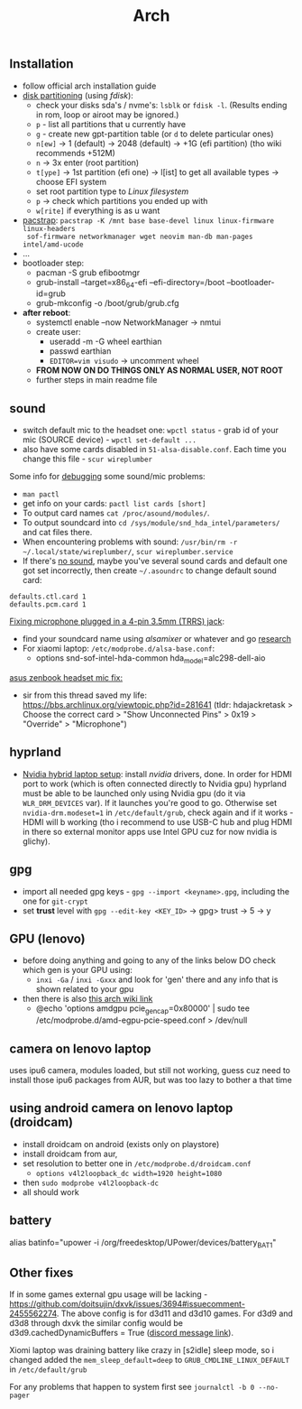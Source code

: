 #+title: Arch

** Installation
- follow official arch installation guide
- _disk partitioning_ (using /fdisk/):
  - check your disks sda's / nvme's: ~lsblk~ or ~fdisk -l~. (Results ending in rom,
    loop or airoot may be ignored.)
  - ~p~ - list all partitions that u currently have
  - ~g~ - create new gpt-partition table (or ~d~ to delete particular ones)
  - ~n[ew]~ -> 1 (default) -> 2048 (default) -> +1G (efi partition) (tho wiki
    recommends +512M)
  - ~n~ -> 3x enter (root partition)
  - ~t[ype]~ -> 1st partition (efi one) -> l[ist] to get all available types ->
    choose EFI system
  - set root partition type to /Linux filesystem/
  - ~p~ -> check which partitions you ended up with
  - ~w[rite]~ if everything is as u want
- _pacstrap_: ~pacstrap -K /mnt base base-devel linux linux-firmware linux-headers
  sof-firmware networkmanager wget neovim man-db man-pages intel/amd-ucode~
- ...
- bootloader step:
  - pacman -S grub efibootmgr
  - grub-install --target=x86_64-efi --efi-directory=/boot --bootloader-id=grub
  - grub-mkconfig -o /boot/grub/grub.cfg
- *after reboot*:
  - systemctl enable --now NetworkManager -> nmtui
  - create user:
    - useradd -m -G wheel earthian
    - passwd earthian
    - ~EDITOR=vim visudo~ -> uncomment wheel
  - *FROM NOW ON DO THINGS ONLY AS NORMAL USER, NOT ROOT*
  - further steps in main readme file

** sound
- switch default mic to the headset one: ~wpctl status~ - grab id of your mic
  (SOURCE device) - ~wpctl set-default ...~
- also have some cards disabled in =51-alsa-disable.conf=. Each time you change
  this file - ~scur wireplumber~

Some info for _debugging_ some sound/mic problems:
- ~man pactl~
- get info on your cards: ~pactl list cards [short]~
- To output card names ~cat /proc/asound/modules/~.
- To output soundcard into ~cd /sys/module/snd_hda_intel/parameters/~ and cat files there.
- When encountering problems with sound: ~/usr/bin/rm -r ~/.local/state/wireplumber/~, ~scur wireplumber.service~
- If there's _no sound_, maybe you've several sound cards and default one got set
  incorrectly, then create =~/.asoundrc= to change default sound card:

#+begin_src
defaults.ctl.card 1
defaults.pcm.card 1
#+end_src

_Fixing microphone plugged in a 4-pin 3.5mm (TRRS) jack_:
- find your soundcard name using /alsamixer/ or whatever and go [[https://wiki.archlinux.org/title/Advanced_Linux_Sound_Architecture#Correctly_detect_microphone_plugged_in_a_4-pin_3.5mm_(TRRS)_jack][research]]
- For xiaomi laptop: =/etc/modprobe.d/alsa-base.conf=:
  - options snd-sof-intel-hda-common hda_model=alc298-dell-aio

_asus zenbook headset mic fix:_
- sir from this thread saved my life:
  https://bbs.archlinux.org/viewtopic.php?id=281641 (tldr: hdajackretask >
  Choose the correct card > "Show Unconnected Pins" > 0x19 > "Override" >
  "Microphone")

** hyprland
- _Nvidia hybrid laptop setup_: install /nvidia/ drivers, done. In order for HDMI
  port to work (which is often connected directly to Nvidia gpu) hyprland must
  be able to be launched only using Nvidia gpu (do it via ~WLR_DRM_DEVICES~ var).
  If it launches you're good to go. Otherwise set ~nvidia-drm.modeset=1~ in
  =/etc/default/grub=, check again and if it works - HDMI will b working (tho i
  recommend to use USB-C hub and plug HDMI in there so external monitor apps use
  Intel GPU cuz for now nvidia is glichy).

** gpg
- import all needed gpg keys - ~gpg --import <keyname>.gpg~, including the one for ~git-crypt~
- set *trust* level with ~gpg --edit-key <KEY_ID>~ -> gpg> trust -> 5 -> y
** GPU (lenovo)
- before doing anything and going to any of the links below DO check which gen
  is your GPU using:
  - =inxi -Ga= / =inxi -Gxxx= and look for 'gen' there and any info that is shown
    related to your gpu
- then there is also [[https://wiki.archlinux.org/title/External_GPU#AMDGPU][this arch wiki link]]
  - @echo 'options amdgpu pcie_gen_cap=0x80000' | sudo tee /etc/modprobe.d/amd-egpu-pcie-speed.conf > /dev/null

** camera on lenovo laptop
uses ipu6 camera, modules loaded, but still not working, guess cuz need to
install those ipu6 packages from AUR, but was too lazy to bother a that time
** using android camera on lenovo laptop (droidcam)
- install droidcam on android (exists only on playstore)
- install droidcam from aur,
- set resolution to better one in =/etc/modprobe.d/droidcam.conf=
  - =options v4l2loopback_dc width=1920 height=1080=
- then =sudo modprobe v4l2loopback-dc=
- all should work

** battery
# NOTE: tlp-stat also shows the capacity
alias batinfo="upower -i /org/freedesktop/UPower/devices/battery_BAT1"

** Other fixes
If in some games external gpu usage will be lacking -
https://github.com/doitsujin/dxvk/issues/3694#issuecomment-2455562274. The above
config is for d3d11 and d3d10 games. For d3d9 and d3d8 through dxvk the similar
config would be d3d9.cachedDynamicBuffers = True ([[https://canary.discord.com/channels/812703221789097985/1324287230809739265/1324656360973012992][discord message link]]).

Xiomi laptop was draining battery like crazy in [s2idle] sleep mode, so i
changed added the ~mem_sleep_default=deep~ to ~GRUB_CMDLINE_LINUX_DEFAULT~ in =/etc/default/grub=

For any problems that happen to system first see ~journalctl -b 0 --no-pager~
